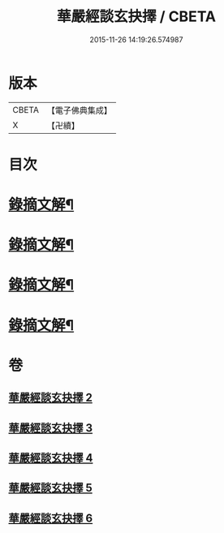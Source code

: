 #+TITLE: 華嚴經談玄抉擇 / CBETA
#+DATE: 2015-11-26 14:19:26.574987
* 版本
 |     CBETA|【電子佛典集成】|
 |         X|【卍續】    |

* 目次
* [[file:KR6e0119_002.txt::0015c15][錄摘文解¶]]
* [[file:KR6e0119_003.txt::0030c20][錄摘文解¶]]
* [[file:KR6e0119_004.txt::0051c11][錄摘文解¶]]
* [[file:KR6e0119_005.txt::0071b11][錄摘文解¶]]
* 卷
** [[file:KR6e0119_002.txt][華嚴經談玄抉擇 2]]
** [[file:KR6e0119_003.txt][華嚴經談玄抉擇 3]]
** [[file:KR6e0119_004.txt][華嚴經談玄抉擇 4]]
** [[file:KR6e0119_005.txt][華嚴經談玄抉擇 5]]
** [[file:KR6e0119_006.txt][華嚴經談玄抉擇 6]]
